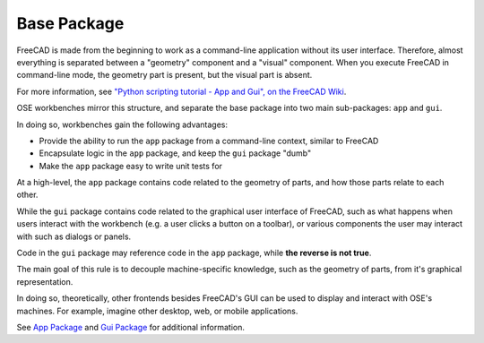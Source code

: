 Base Package
============
FreeCAD is made from the beginning to work as a command-line application without its user interface.
Therefore, almost everything is separated between a "geometry" component and a "visual" component.
When you execute FreeCAD in command-line mode, the geometry part is present, but the visual part is absent.

For more information, see `"Python scripting tutorial - App and Gui", on the FreeCAD Wiki <https://wiki.freecadweb.org/Python_scripting_tutorial#App_and_Gui>`_.

OSE workbenches mirror this structure, and separate the base package into two main sub-packages: ``app`` and ``gui``.

In doing so, workbenches gain the following advantages:

* Provide the ability to run the ``app`` package from a command-line context, similar to FreeCAD
* Encapsulate logic in the ``app`` package, and keep the ``gui`` package "dumb" 
* Make the ``app`` package easy to write unit tests for

At a high-level, the ``app`` package contains code related to the geometry of parts, and how those parts relate to each other.

While the ``gui`` package contains code related to the graphical user interface of FreeCAD, such as what happens when users interact with the workbench (e.g. a user clicks a button on a toolbar), or various components the user may interact with such as dialogs or panels.

Code in the ``gui`` package may reference code in the ``app`` package, while **the reverse is not true**.

The main goal of this rule is to decouple machine-specific knowledge, such as the geometry of parts, from it's graphical representation.

In doing so, theoretically, other frontends besides FreeCAD's GUI can be used to display and interact with OSE's machines.
For example, imagine other desktop, web, or mobile applications.

See `App Package <app_package.html>`_ and `Gui Package <gui_package.html>`_ for additional information.
